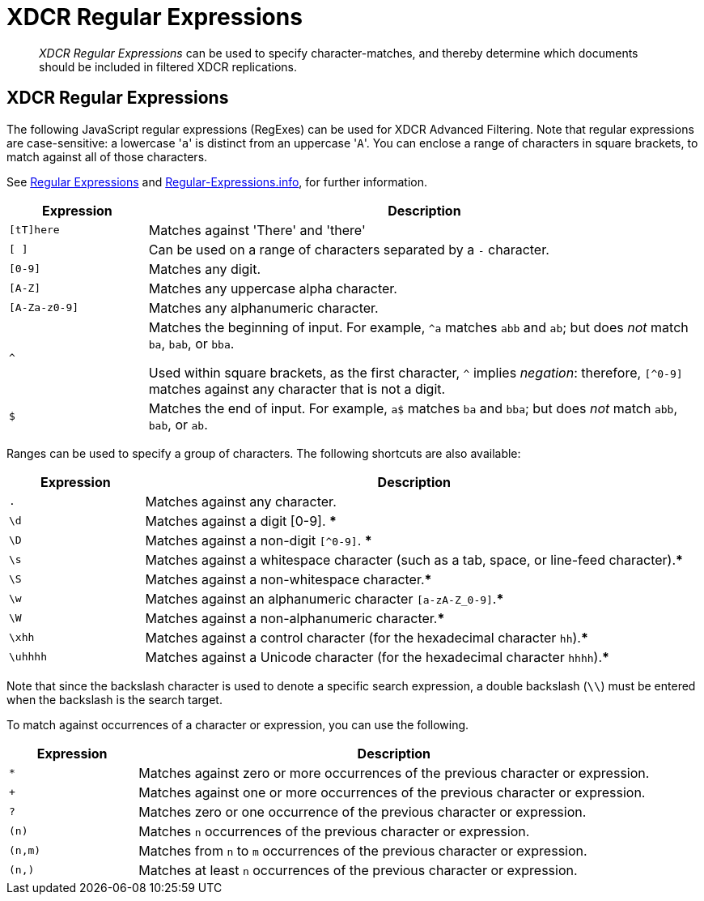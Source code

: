 = XDCR Regular Expressions
:description: pass:q[_XDCR Regular Expressions_ can be used to specify character-matches, and thereby determine which documents should be included in filtered XDCR replications.]
:page-aliases: xdcr-filtering

[abstract]
{description}

== XDCR Regular Expressions

The following JavaScript regular expressions (RegExes) can be used for XDCR Advanced Filtering.
Note that regular expressions are case-sensitive: a lowercase '[.code]``a``' is distinct from an uppercase '[.code]``A``'.
You can enclose a range of characters in square brackets, to match against all of those characters.

See https://developer.mozilla.org/en-US/docs/Web/JavaScript/Guide/Regular_Expressions[Regular Expressions] and https://www.regular-expressions.info/[Regular-Expressions.info], for further information.

[cols="1,4"]
|===
| Expression | Description

| `[tT]here`
| Matches against 'There' and 'there'

| `[ ]`
| Can be used on a range of characters separated by a `-` character.

| `[0-9]`
| Matches any digit.

| `[A-Z]`
| Matches any uppercase alpha character.

| `[A-Za-z0-9]`
| Matches any alphanumeric character.

| `^`
| Matches the beginning of input.
For example, `^a` matches `abb` and `ab`; but does _not_ match `ba`, `bab`, or `bba`.

Used within square brackets, as the first character, `^` implies _negation_: therefore, `[^0-9]` matches against any character that is not a digit.

| `$`
| Matches the end of input.
For example, `a$` matches `ba` and `bba`; but does _not_ match `abb`, `bab`, or `ab`.


|===

Ranges can be used to specify a group of characters.
The following shortcuts are also available:

[cols="1,4"]
|===
| Expression | Description

| `.`
| Matches against any character.

| `\d`
| Matches against a digit [0-9].
***

| `\D`
| Matches against a non-digit `[^0-9]`.
***

| `\s`
| Matches against a whitespace character (such as a tab, space, or line-feed character).***

| `\S`
| Matches against a non-whitespace character.***

| `\w`
| Matches against an alphanumeric character `[a-zA-Z_0-9]`.***

| `\W`
| Matches against a non-alphanumeric character.***

| `\xhh`
| Matches against a control character (for the hexadecimal character `hh`).***

| `\uhhhh`
| Matches against a Unicode character (for the hexadecimal character `hhhh`).***
|===

Note that since the backslash character is used to denote a specific search expression, a double backslash (`\\`) must be entered when the backslash is the search target.

To match against occurrences of a character or expression, you can use the following.

[cols="1,4"]
|===
| Expression | Description

| `*`
| Matches against zero or more occurrences of the previous character or expression.

| `+`
| Matches against one or more occurrences of the previous character or expression.

| `?`
| Matches zero or one occurrence of the previous character or expression.

| `(n)`
| Matches `n` occurrences of the previous character or expression.

| `(n,m)`
| Matches from `n` to `m` occurrences of the previous character or expression.

| `(n,)`
| Matches at least `n` occurrences of the previous character or expression.
|===
